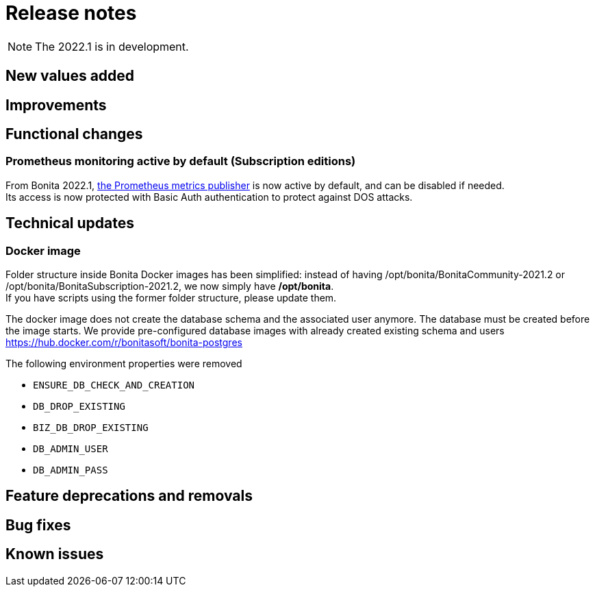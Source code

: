 = Release notes
:description: Bonita release note

[NOTE]
====
The 2022.1 is in development.
====

== New values added

== Improvements

== Functional changes

=== Prometheus monitoring active by default (Subscription editions)

From Bonita 2022.1, xref:runtime-monitoring.adoc#_prometheus_publisher[the Prometheus metrics publisher] is now active by default, and can be disabled if needed. +
Its access is now protected with Basic Auth authentication to protect against DOS attacks.

== Technical updates

=== Docker image

Folder structure inside Bonita Docker images has been simplified: instead of having /opt/bonita/BonitaCommunity-2021.2 or /opt/bonita/BonitaSubscription-2021.2, we now simply have */opt/bonita*. +
If you have scripts using the former folder structure, please update them.

The docker image does not create the database schema and the associated user anymore. The database must be created before the image starts. We provide pre-configured database images with already created existing schema and users https://hub.docker.com/r/bonitasoft/bonita-postgres

The following environment properties were removed

* `ENSURE_DB_CHECK_AND_CREATION`
* `DB_DROP_EXISTING`
* `BIZ_DB_DROP_EXISTING`
* `DB_ADMIN_USER`
* `DB_ADMIN_PASS`

== Feature deprecations and removals

== Bug fixes

== Known issues